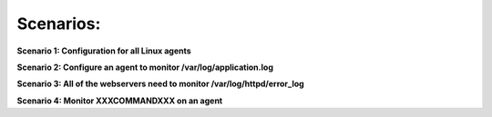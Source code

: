 .. _agent_scenarios:

Scenarios:
----------


**Scenario 1: Configuration for all Linux agents**

**Scenario 2: Configure an agent to monitor /var/log/application.log**

**Scenario 3: All of the webservers need to monitor /var/log/httpd/error_log**

**Scenario 4: Monitor XXXCOMMANDXXX on an agent**




